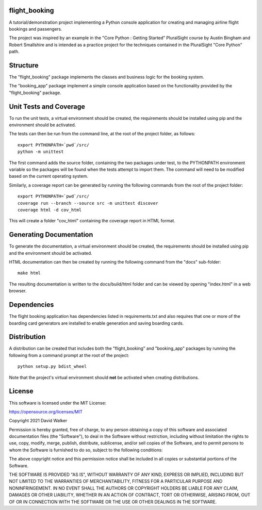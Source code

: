 flight_booking
==============

A tutorial/demonstration project implementing a Python console application for creating and managing airline flight
bookings and passengers.

The project was inspired by an example in the "Core Python : Getting Started" PluralSight course by Austin Bingham
and Robert Smallshire and is intended as a practice project for the techniques contained in the PluralSight
"Core Python" path.

Structure
=========

The "flight_booking" package implements the classes and business logic for the booking system.

The "booking_app" package implement a simple console application based on the functionality provided by the
"flight_booking" package.

Unit Tests and Coverage
=======================

To run the unit tests, a virtual environment should be created, the requirements should be installed using pip and the
environment should be activated.

The tests can then be run from the command line, at the root of the project folder, as follows:

::

    export PYTHONPATH=`pwd`/src/
    python -m unittest

The first command adds the source folder, containing the two packages under test, to the PYTHONPATH environment
variable so the packages will be found when the tests attempt to import them. The command will need to be modified
based on the current operating system.

Similarly, a coverage report can be generated by running the following commands from the root of the project folder:

::

    export PYTHONPATH=`pwd`/src/
    coverage run --branch --source src -m unittest discover
    coverage html -d cov_html

This will create a folder "cov_html" containing the coverage report in HTML format.

Generating Documentation
========================

To generate the documentation, a virtual environment should be created, the requirements should be installed
using pip and the environment should be activated.

HTML documentation can then be created by running the following command from the "docs" sub-folder:

::

    make html

The resulting documentation is written to the docs/build/html folder and can be viewed by opening "index.html" in a
web browser.

Dependencies
============

The flight booking application has dependencies listed in requirements.txt and also requires that one or more of the
boarding card generators are installed to enable generation and saving boarding cards.

Distribution
============

A distribution can be created that includes both the "flight_booking" and "booking_app" packages by running the
following from a command prompt at the root of the project:

::

    python setup.py bdist_wheel

Note that the project's virtual environment should **not** be activated when creating distributions.

License
=======

This software is licensed under the MIT License:

https://opensource.org/licenses/MIT

Copyright 2021 David Walker

Permission is hereby granted, free of charge, to any person obtaining a copy of this software and associated
documentation files (the "Software"), to deal in the Software without restriction, including without limitation the
rights to use, copy, modify, merge, publish, distribute, sublicense, and/or sell copies of the Software, and to permit
persons to whom the Software is furnished to do so, subject to the following conditions:

The above copyright notice and this permission notice shall be included in all copies or substantial portions of the
Software.

THE SOFTWARE IS PROVIDED "AS IS", WITHOUT WARRANTY OF ANY KIND, EXPRESS OR IMPLIED, INCLUDING BUT NOT LIMITED TO THE
WARRANTIES OF MERCHANTABILITY, FITNESS FOR A PARTICULAR PURPOSE AND NONINFRINGEMENT. IN NO EVENT SHALL THE AUTHORS OR
COPYRIGHT HOLDERS BE LIABLE FOR ANY CLAIM, DAMAGES OR OTHER LIABILITY, WHETHER IN AN ACTION OF CONTRACT, TORT OR
OTHERWISE, ARISING FROM, OUT OF OR IN CONNECTION WITH THE SOFTWARE OR THE USE OR OTHER DEALINGS IN THE SOFTWARE.